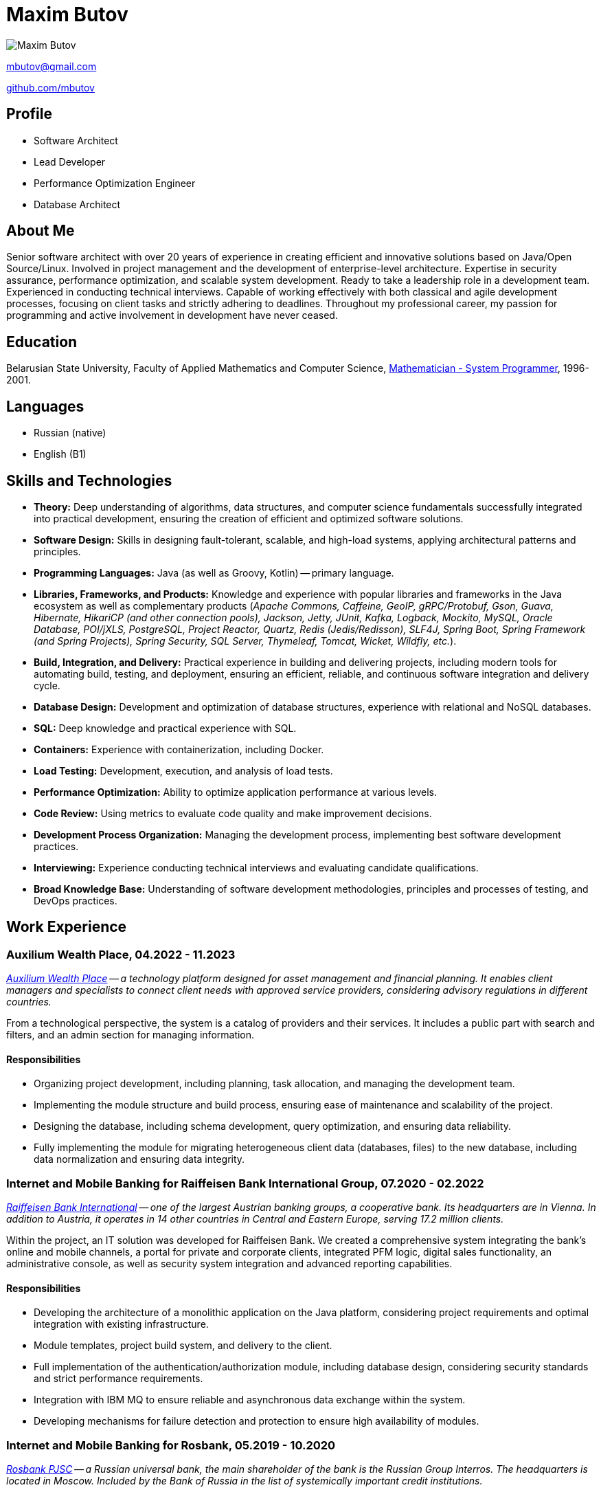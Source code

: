 = Maxim Butov

image::maxim_butov_resized.png[Maxim Butov]

link:mailto:mbutov@gmail.com[mbutov@gmail.com]

link:https://github.com/mbutov[github.com/mbutov]

== Profile

* Software Architect
* Lead Developer
* Performance Optimization Engineer
* Database Architect

== About Me

Senior software architect with over 20 years of experience in creating efficient and innovative solutions based on Java/Open Source/Linux.
Involved in project management and the development of enterprise-level architecture.
Expertise in security assurance, performance optimization, and scalable system development.
Ready to take a leadership role in a development team.
Experienced in conducting technical interviews.
Capable of working effectively with both classical and agile development processes, focusing on client tasks and strictly adhering to deadlines.
Throughout my professional career, my passion for programming and active involvement in development have never ceased.

== Education

Belarusian State University, Faculty of Applied Mathematics and Computer Science, link:https://bsu.by/en/structure/faculties/kafedry/kafedra-diskretnoy-matematiki-i-algoritmiki-d[Mathematician - System Programmer], 1996-2001.

== Languages

* Russian (native)
* English (B1)

== Skills and Technologies

* **Theory:** Deep understanding of algorithms, data structures, and computer science fundamentals successfully integrated into practical development, ensuring the creation of efficient and optimized software solutions.
* **Software Design:** Skills in designing fault-tolerant, scalable, and high-load systems, applying architectural patterns and principles.
* **Programming Languages:** Java (as well as Groovy, Kotlin) -- primary language.
* **Libraries, Frameworks, and Products:** Knowledge and experience with popular libraries and frameworks in the Java ecosystem as well as complementary products (__Apache Commons, Caffeine, GeoIP, gRPC/Protobuf, Gson, Guava, Hibernate, HikariCP (and other connection pools), Jackson, Jetty, JUnit, Kafka, Logback, Mockito, MySQL, Oracle Database, POI/jXLS, PostgreSQL, Project Reactor, Quartz, Redis (Jedis/Redisson), SLF4J, Spring Boot, Spring Framework (and Spring Projects), Spring Security, SQL Server, Thymeleaf, Tomcat, Wicket, Wildfly, etc.__).
* **Build, Integration, and Delivery:** Practical experience in building and delivering projects, including modern tools for automating build, testing, and deployment, ensuring an efficient, reliable, and continuous software integration and delivery cycle.
* **Database Design:** Development and optimization of database structures, experience with relational and NoSQL databases.
* **SQL:** Deep knowledge and practical experience with SQL.
* **Containers:** Experience with containerization, including Docker.
* **Load Testing:** Development, execution, and analysis of load tests.
* **Performance Optimization:** Ability to optimize application performance at various levels.
* **Code Review:** Using metrics to evaluate code quality and make improvement decisions.
* **Development Process Organization:** Managing the development process, implementing best software development practices.
* **Interviewing:** Experience conducting technical interviews and evaluating candidate qualifications.
* **Broad Knowledge Base:** Understanding of software development methodologies, principles and processes of testing, and DevOps practices.

== Work Experience

=== Auxilium Wealth Place, 04.2022 - 11.2023

__
link:https://www.auxiliumwealth.com[Auxilium Wealth Place] -- a technology platform designed for asset management and financial planning. It enables client managers and specialists to connect client needs with approved service providers, considering advisory regulations in different countries.
__

From a technological perspective, the system is a catalog of providers and their services.
It includes a public part with search and filters, and an admin section for managing information.

==== Responsibilities

* Organizing project development, including planning, task allocation, and managing the development team.
* Implementing the module structure and build process, ensuring ease of maintenance and scalability of the project.
* Designing the database, including schema development, query optimization, and ensuring data reliability.
* Fully implementing the module for migrating heterogeneous client data (databases, files) to the new database, including data normalization and ensuring data integrity.

=== Internet and Mobile Banking for Raiffeisen Bank International Group, 07.2020 - 02.2022

__
link:https://www.rbinternational.com[Raiffeisen Bank International] -- one of the largest Austrian banking groups, a cooperative bank. Its headquarters are in Vienna. In addition to Austria, it operates in 14 other countries in Central and Eastern Europe, serving 17.2 million clients.
__

Within the project, an IT solution was developed for Raiffeisen Bank.
We created a comprehensive system integrating the bank's online and mobile channels, a portal for private and corporate clients, integrated PFM logic, digital sales functionality, an administrative console, as well as security system integration and advanced reporting capabilities.

==== Responsibilities

* Developing the architecture of a monolithic application on the Java platform, considering project requirements and optimal integration with existing infrastructure.
* Module templates, project build system, and delivery to the client.
* Full implementation of the authentication/authorization module, including database design, considering security standards and strict performance requirements.
* Integration with IBM MQ to ensure reliable and asynchronous data exchange within the system.
* Developing mechanisms for failure detection and protection to ensure high availability of modules.

=== Internet and Mobile Banking for Rosbank, 05.2019 - 10.2020

__
link:https://www.rosbank.ru[Rosbank PJSC] -- a Russian universal bank, the main shareholder of the bank is the Russian Group Interros. The headquarters is located in Moscow. Included by the Bank of Russia in the list of systemically important credit institutions.
__

The project involved the development of a new mobile application. The project provided access to key banking services for over 4 million individuals and legal entities from 70 regions of Russia through various channels, maintaining high security standards and credit ratings.

==== Responsibilities

* Participated in all stages of agile development, including conducting grooming sessions to detail requirements, sprint planning, actively participating in task estimation through planning poker methodology, ensuring high transparency and interaction within the development team.
* Developed several microservices.
* Developed a user chat module with customer support, including designing the API for the mobile application, the backend module, and designing the corresponding database.
* Debugging and integrating the chat module with the Bank's CRM system.

=== Internet and Mobile Banking for BNP Paribas, 07.2017 - 10.2019

__
link:http://www.bnpparibas.com[BNP Paribas] -- a French financial conglomerate. As of 2018, it ranks ninth among the largest banks in the world by assets. It is one of the globally systemically important banks.
__

The project involved creating a new internet banking solution for servicing private individuals (retail) and small and medium-sized corporate clients (separated into a distinct project) through web and mobile (iOS/Android) channels.

==== Responsibilities

* Developing the architecture of a monolithic application on the Java platform, considering project requirements and optimal integration with existing infrastructure.
* Module templates, project build system, and delivery to the client.
* Developing mechanisms for failure detection and protection to ensure high availability of modules.
* Developing, executing, and analyzing load tests.

=== Internet and Mobile Banking for Société Générale, 03.2014 - 08.2017

__
link:https://www.societegenerale.com[Société Générale] -- a French financial conglomerate. As of 2017, it was the third-largest bank in France and the 20th largest in the world by assets. It is one of the globally systemically important banks.
__

Mobile and web applications providing users access to the bank's core products, enabling payments and money transfers, obtaining account statements, etc.

==== Responsibilities

* Developing the architecture of a monolithic application on the Java platform, considering project requirements and optimal integration with existing infrastructure.
* Interaction with Microsoft SQL Server for efficient data storage and management.
* Implementing over 10 integration points with existing bank systems, considering the variety of protocols and communication channels.
* Full implementation of a demo mode, providing guest users with access to all functional capabilities of the application without interacting with the bank's core systems.
* Developing a subsystem for automatic scheduled payments.
* Developing a proprietary system for incremental database backups, ensuring reliable and efficient data recovery when necessary.

